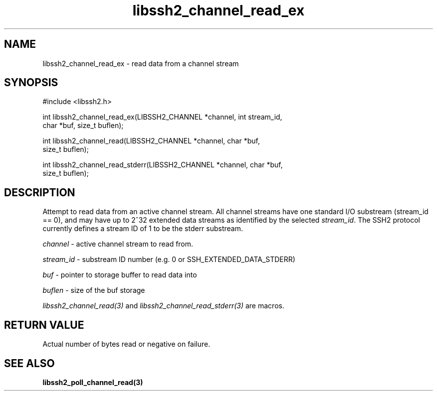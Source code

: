 .\" $Id: libssh2_channel_read_ex.3,v 1.5 2007/02/23 10:20:56 bagder Exp $
.\"
.TH libssh2_channel_read_ex 3 "14 Dec 2006" "libssh2 0.15" "libssh2 manual"
.SH NAME
libssh2_channel_read_ex - read data from a channel stream
.SH SYNOPSIS
#include <libssh2.h>

int libssh2_channel_read_ex(LIBSSH2_CHANNEL *channel, int stream_id,
                            char *buf, size_t buflen);

int libssh2_channel_read(LIBSSH2_CHANNEL *channel, char *buf,
                         size_t buflen);

int libssh2_channel_read_stderr(LIBSSH2_CHANNEL *channel, char *buf,
                                size_t buflen);
.SH DESCRIPTION
Attempt to read data from an active channel stream. All channel streams have
one standard I/O substream (stream_id == 0), and may have up to 2^32 extended
data streams as identified by the selected \fIstream_id\fP. The SSH2 protocol
currently defines a stream ID of 1 to be the stderr substream.

\fIchannel\fP - active channel stream to read from. 

\fIstream_id\fP - substream ID number (e.g. 0 or SSH_EXTENDED_DATA_STDERR) 

\fIbuf\fP - pointer to storage buffer to read data into

\fIbuflen\fP - size of the buf storage

\fIlibssh2_channel_read(3)\fP and \fIlibssh2_channel_read_stderr(3)\fP are
macros.
.SH RETURN VALUE
Actual number of bytes read or negative on failure.
.SH "SEE ALSO"
.BR libssh2_poll_channel_read(3)
